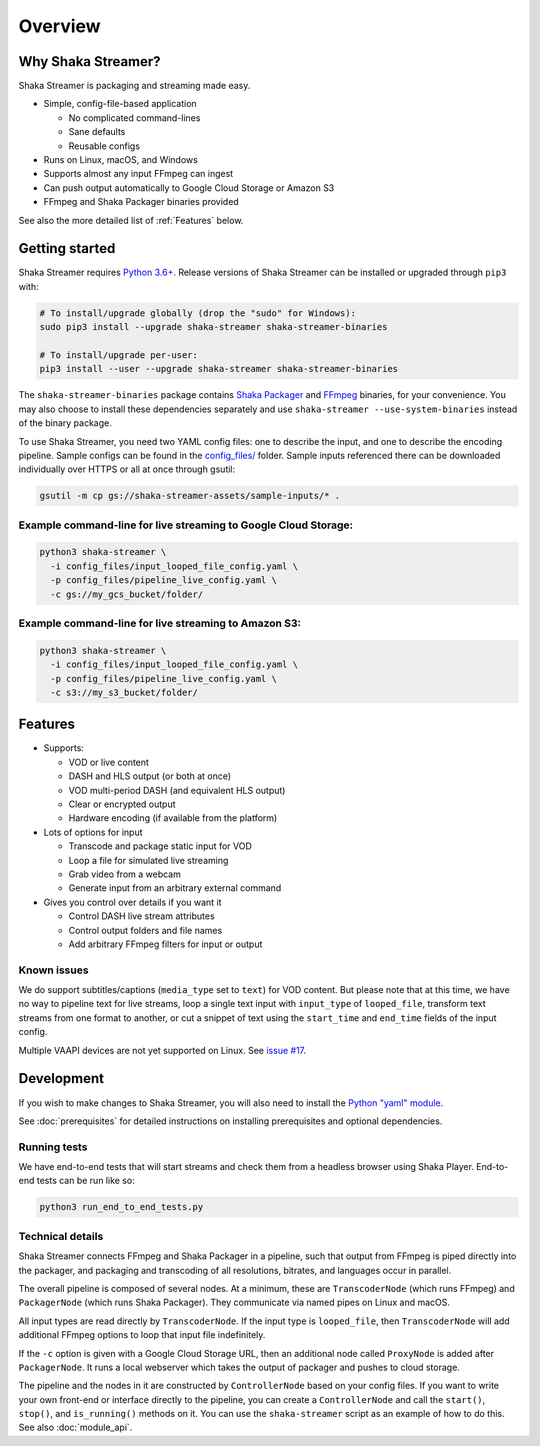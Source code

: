 ..
  Copyright 2019 Google LLC

  Licensed under the Apache License, Version 2.0 (the "License");
  you may not use this file except in compliance with the License.
  You may obtain a copy of the License at

      https://www.apache.org/licenses/LICENSE-2.0

  Unless required by applicable law or agreed to in writing, software
  distributed under the License is distributed on an "AS IS" BASIS,
  WITHOUT WARRANTIES OR CONDITIONS OF ANY KIND, either express or implied.
  See the License for the specific language governing permissions and
  limitations under the License.

Overview
========

Why Shaka Streamer?
-------------------

Shaka Streamer is packaging and streaming made easy.

* Simple, config-file-based application

  * No complicated command-lines
  * Sane defaults
  * Reusable configs

* Runs on Linux, macOS, and Windows
* Supports almost any input FFmpeg can ingest
* Can push output automatically to Google Cloud Storage or Amazon S3
* FFmpeg and Shaka Packager binaries provided

See also the more detailed list of :ref:`Features` below.


Getting started
---------------

Shaka Streamer requires `Python 3.6+`_.  Release versions of Shaka Streamer can
be installed or upgraded through ``pip3`` with:

.. code:: sh

  # To install/upgrade globally (drop the "sudo" for Windows):
  sudo pip3 install --upgrade shaka-streamer shaka-streamer-binaries

  # To install/upgrade per-user:
  pip3 install --user --upgrade shaka-streamer shaka-streamer-binaries


The ``shaka-streamer-binaries`` package contains `Shaka Packager`_ and `FFmpeg`_
binaries, for your convenience.  You may also choose to install these
dependencies separately and use ``shaka-streamer --use-system-binaries`` instead
of the binary package.

To use Shaka Streamer, you need two YAML config files: one to describe the
input, and one to describe the encoding pipeline. Sample configs can be found
in the `config_files/`_ folder. Sample inputs referenced there can be
downloaded individually over HTTPS or all at once through gsutil:

.. code:: sh

   gsutil -m cp gs://shaka-streamer-assets/sample-inputs/* .

Example command-line for live streaming to Google Cloud Storage:
~~~~~~~~~~~~~~~~~~~~~~~~~~~~~~~~~~~~~~~~~~~~~~~~~~~~~~~~~~~~~~~~

.. code:: sh

   python3 shaka-streamer \
     -i config_files/input_looped_file_config.yaml \
     -p config_files/pipeline_live_config.yaml \
     -c gs://my_gcs_bucket/folder/

Example command-line for live streaming to Amazon S3:
~~~~~~~~~~~~~~~~~~~~~~~~~~~~~~~~~~~~~~~~~~~~~~~~~~~~~

.. code:: sh

   python3 shaka-streamer \
     -i config_files/input_looped_file_config.yaml \
     -p config_files/pipeline_live_config.yaml \
     -c s3://my_s3_bucket/folder/


Features
--------

* Supports:

  * VOD or live content
  * DASH and HLS output (or both at once)
  * VOD multi-period DASH (and equivalent HLS output)
  * Clear or encrypted output
  * Hardware encoding (if available from the platform)

* Lots of options for input

  * Transcode and package static input for VOD
  * Loop a file for simulated live streaming
  * Grab video from a webcam
  * Generate input from an arbitrary external command

* Gives you control over details if you want it

  * Control DASH live stream attributes
  * Control output folders and file names
  * Add arbitrary FFmpeg filters for input or output


Known issues
~~~~~~~~~~~~
We do support subtitles/captions (``media_type`` set to ``text``) for VOD
content.  But please note that at this time, we have no way to pipeline text
for live streams, loop a single text input with ``input_type`` of
``looped_file``, transform text streams from one format to another, or cut a
snippet of text using the ``start_time`` and ``end_time`` fields of the input
config.

Multiple VAAPI devices are not yet supported on Linux.  See `issue #17`_.


Development
-----------
If you wish to make changes to Shaka Streamer, you will also need to install the
`Python "yaml" module`_.

See :doc:`prerequisites` for detailed instructions on installing prerequisites
and optional dependencies.


Running tests
~~~~~~~~~~~~~

We have end-to-end tests that will start streams and check them from a headless
browser using Shaka Player. End-to-end tests can be run like so:

.. code:: sh

   python3 run_end_to_end_tests.py


Technical details
~~~~~~~~~~~~~~~~~

Shaka Streamer connects FFmpeg and Shaka Packager in a pipeline, such that
output from FFmpeg is piped directly into the packager, and packaging and
transcoding of all resolutions, bitrates, and languages occur in parallel.

The overall pipeline is composed of several nodes. At a minimum, these are
``TranscoderNode`` (which runs FFmpeg) and ``PackagerNode`` (which runs Shaka
Packager). They communicate via named pipes on Linux and macOS.

All input types are read directly by ``TranscoderNode``. If the input type is
``looped_file``, then ``TranscoderNode`` will add additional FFmpeg options to
loop that input file indefinitely.

If the ``-c`` option is given with a Google Cloud Storage URL, then an
additional node called ``ProxyNode`` is added after ``PackagerNode``. It runs a
local webserver which takes the output of packager and pushes to cloud storage.

The pipeline and the nodes in it are constructed by ``ControllerNode`` based on
your config files. If you want to write your own front-end or interface
directly to the pipeline, you can create a ``ControllerNode`` and call the
``start()``, ``stop()``, and ``is_running()`` methods on it. You can use
the ``shaka-streamer`` script as an example of how to do this.  See also
:doc:`module_api`.


.. _config_files/: https://github.com/shaka-project/shaka-streamer/tree/main/config_files
.. _issue #8: https://github.com/shaka-project/shaka-streamer/issues/8
.. _issue #17: https://github.com/shaka-project/shaka-streamer/issues/17
.. _issue #23: https://github.com/shaka-project/shaka-streamer/issues/23
.. _Python 3.6+: https://www.python.org/downloads/
.. _Python "yaml" module: https://pyyaml.org/
.. _Shaka Packager: https://github.com/shaka-project/shaka-packager
.. _FFmpeg: https://ffmpeg.org/
